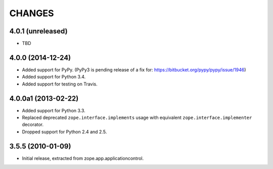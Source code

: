 =======
CHANGES
=======

4.0.1 (unreleased)
------------------

- TBD


4.0.0 (2014-12-24)
------------------

- Added support for PyPy.  (PyPy3 is pending release of a fix for:
  https://bitbucket.org/pypy/pypy/issue/1946)

- Added support for Python 3.4.

- Added support for testing on Travis.


4.0.0a1 (2013-02-22)
--------------------

- Added support for Python 3.3.

- Replaced deprecated ``zope.interface.implements`` usage with equivalent
  ``zope.interface.implementer`` decorator.

- Dropped support for Python 2.4 and 2.5.


3.5.5 (2010-01-09)
------------------

- Initial release, extracted from zope.app.applicationcontrol.
